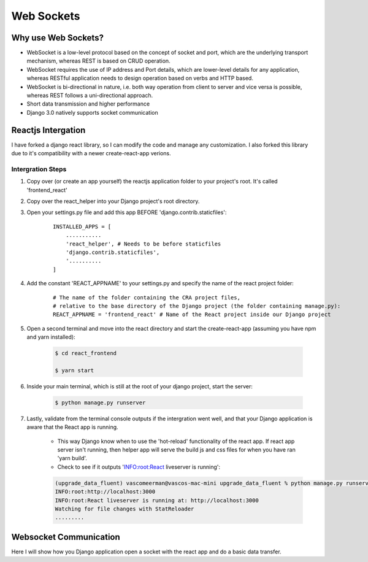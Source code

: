 ===================================
Web Sockets
===================================


Why use Web Sockets?
=================================

.. image:: socket_vs_api.png


- WebSocket is a low-level protocol based on the concept of socket and port, which are the underlying transport mechanism, whereas REST is based on CRUD operation.
- WebSocket requires the use of IP address and Port details, which are lower-level details for any application, whereas RESTful application needs to design operation based on verbs and HTTP based.
- WebSocket is bi-directional in nature, i.e. both way operation from client to server and vice versa is possible, whereas REST follows a uni-directional approach.
- Short data transmission and higher performance
- Django 3.0 natively supports socket communication


Reactjs Intergation
=================================

I have forked a django react library, so I can modify the code and manage any customization.
I also forked this library due to it's compatibility with a newer create-react-app verions.

Intergration Steps
##################

#. Copy over (or create an app yourself) the reactjs application folder to your project's root. It's called 'frontend_react'
#. Copy over the react_helper into your Django project's root directory.
#. Open your settings.py file and add this app BEFORE 'django.contrib.staticfiles':

    ::

        INSTALLED_APPS = [
            ...........
            'react_helper', # Needs to be before staticfiles
            'django.contrib.staticfiles',
            '..........
        ]


#. Add the constant 'REACT_APPNAME' to your settings.py and specify the name of the react project folder:

    ::

        # The name of the folder containing the CRA project files,
        # relative to the base directory of the Django project (the folder containing manage.py):
        REACT_APPNAME = 'frontend_react' # Name of the React project inside our Django project

#. Open a second terminal and move into the react directory and start the create-react-app (assuming you have npm and yarn installed):

    .. code-block:: console

       $ cd react_frontend

       $ yarn start

#. Inside your main terminal, which is still at the root of your django project, start the server:

    .. code-block:: console

       $ python manage.py runserver

#. Lastly, validate from the terminal console outputs if the intergration went well, and that your Django application is aware that the React app is running.

    - This way Django know when to use the 'hot-reload' functionality of the react app. If react app server isn't running, then helper app will serve the build js and css files for when you have ran 'yarn build'.
    - Check to see if it outputs 'INFO:root:React liveserver is running':

    .. code-block:: console

        (upgrade_data_fluent) vascomeerman@vascos-mac-mini upgrade_data_fluent % python manage.py runserver
        INFO:root:http://localhost:3000
        INFO:root:React liveserver is running at: http://localhost:3000
        Watching for file changes with StatReloader
        .........


Websocket Communication
=================================

Here I will show how you Django application open a socket with the react app and do a basic data transfer.
